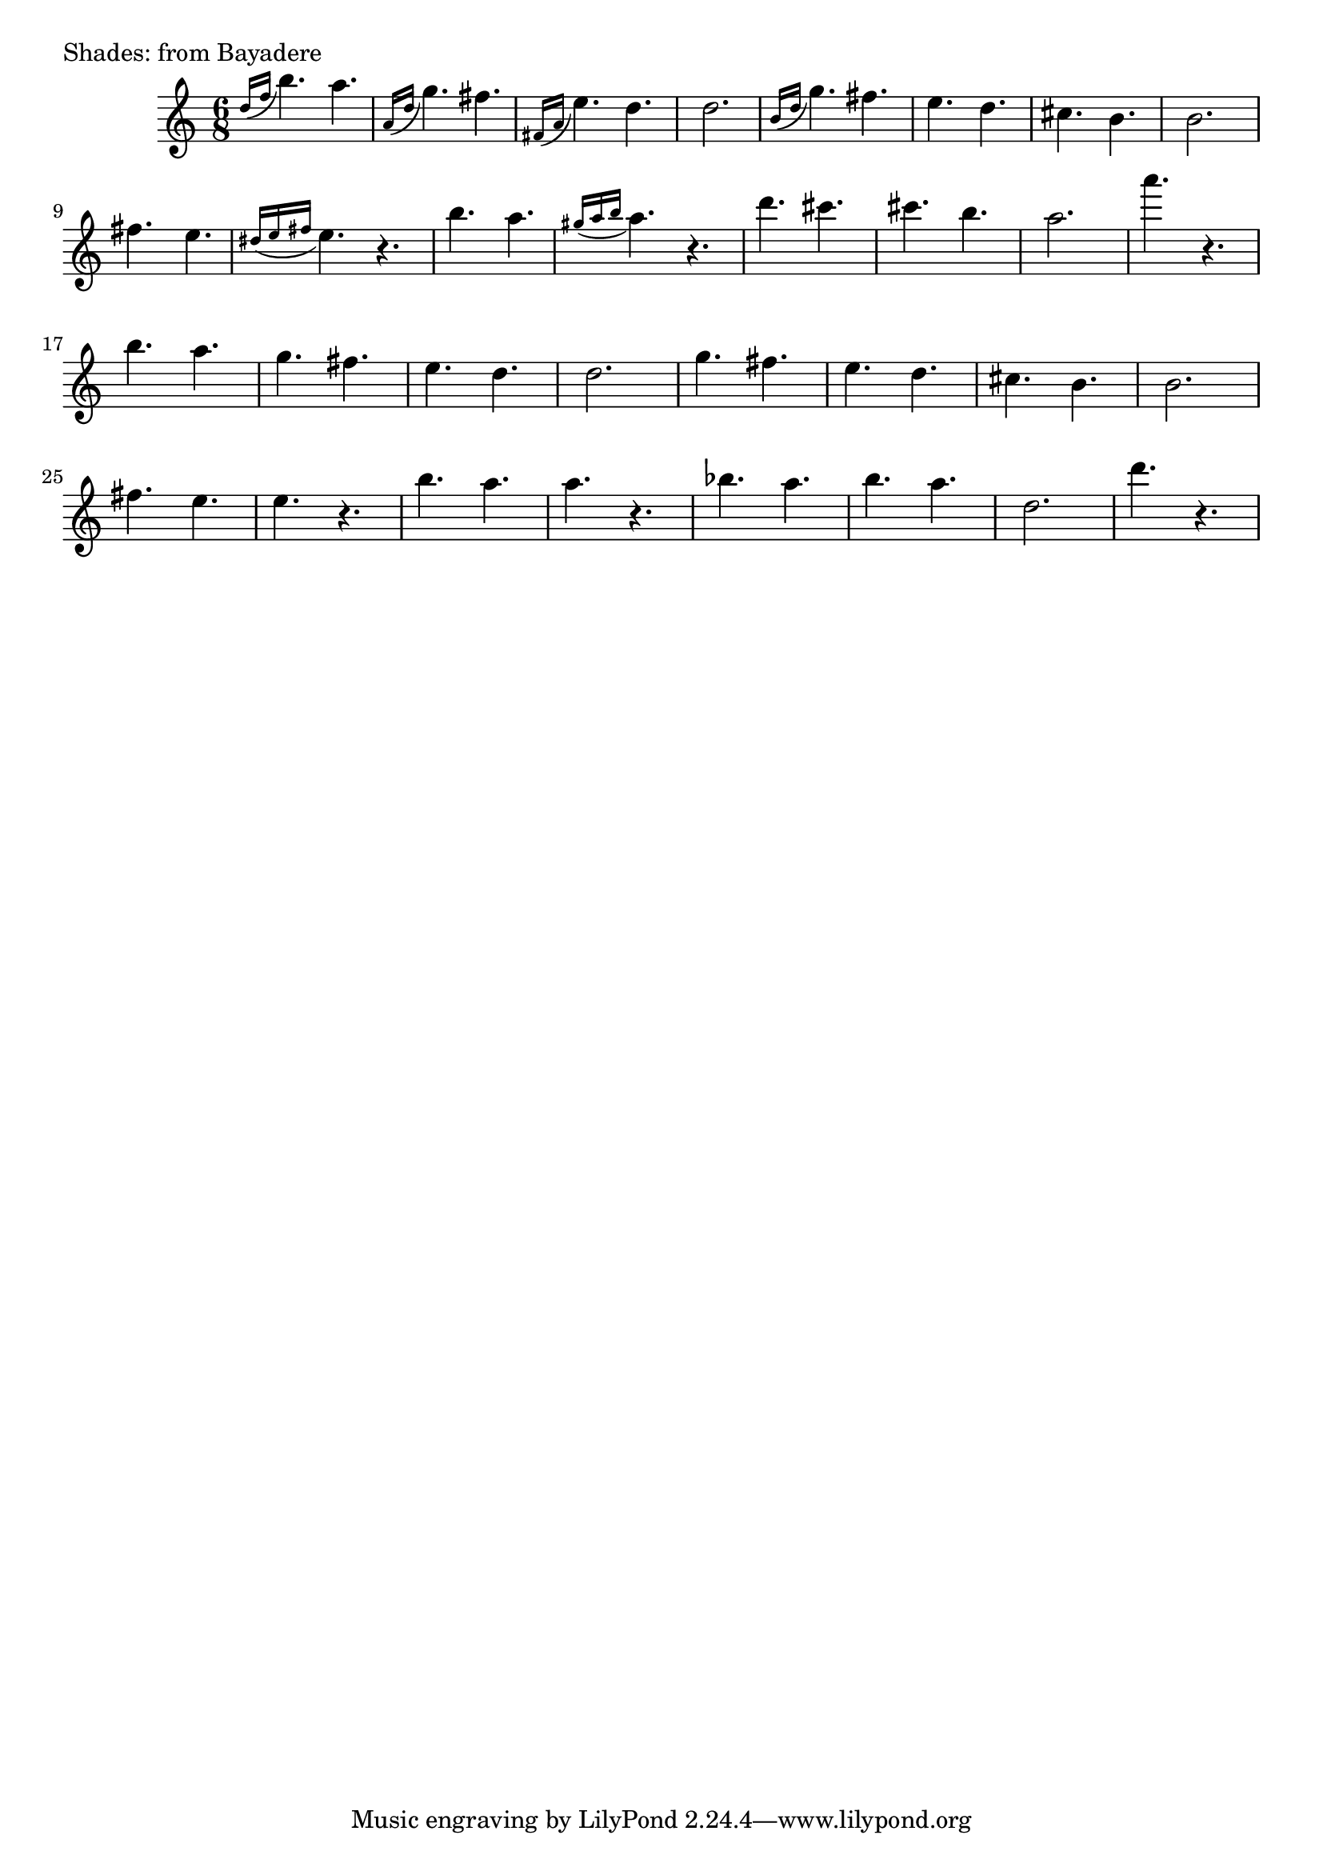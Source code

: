 
%% LilyPond file generated by Denemo version 2.0.2

%%http://www.gnu.org/software/denemo/

% 2017-10-15 23:09:29 Sun 
% created on HP
% saved to dropbox
% picked up on amelia3 windows 10 by Fescobaldi
% Kingdom of Shades from la Bayadere by Minkus

\version "2.18.0"

% 2017-10-21 05:38:14 Sat
% per https://www.youtube.com/watch?v=M_m4YdYUSkM
% plus http://lilypond.1069038.n5.nabble.com/Four-Bars-per-Line-System-again-td45952.html

#(define (line-break-every-nth-engraver bars-per-line) 
  (lambda (context) 
     (make-engraver 
       (acknowledgers ((paper-column-interface engraver grob source-engraver) 
         (let ((current-bar (ly:context-property context 'currentBarNumber))) 
           (if (= (remainder current-bar bars-per-line) 1) 
               (if (eq? #t (ly:grob-property grob 'non-musical)) 
                   (set! (ly:grob-property grob 'line-break-permission) 'force) 
                   (set! (ly:grob-property grob 'line-break-permission) '()))))))))) 
\score {
 {
  \time 6/8
  \acciaccatura { d''16 f'' } b''4. a''   | %m01
  \acciaccatura { a'16  d'' } g''4. fis'' | %m02
  \acciaccatura { fis'16  a' } e''4. d''  | %m03
         d''2. | 
       % 05
         \acciaccatura { b'16  d''  } g''4. fis''|
         e'' d''|
         cis'' b'|
         b'2. |
       % 09
         fis''4. e'' |
         \acciaccatura { dis''16  e'' fis''  } e''4. r |
         b'' a'' |
         \acciaccatura { gis''16  a'' b''  } a''4. r |
       % 13
         d''' cis'''
         cis''' b''
         a''2.
         a'''4. r
       % 17
         b''4. a''|
         g'' fis''|
         e'' d''|
         d''2. |
       % 21
         g''4. fis''|
         e'' d''|
         cis'' b'|
         b'2. |
       %
         fis''4. e'' |
         e'' r |
         b'' a'' |
         a'' r |
       %
         bes'' a''
         b'' a''
         d''2.
         d'''4. r
       % 

 }
 \header {
  % title    = "Shades"
  % subtitle = "from Bayadere"
  % composer = "Ludwig Minkus"
  piece = "Shades: from Bayadere"
 }
}

\layout { 
  \context { 
    \Score 
    %% the following line necessary if you want to put more 
    %% measures to a line than Lily wants to allow 
    \override NonMusicalPaperColumn #'line-break-permission = ##f 
    \consists #(line-break-every-nth-engraver 8) 
  } 
} 
